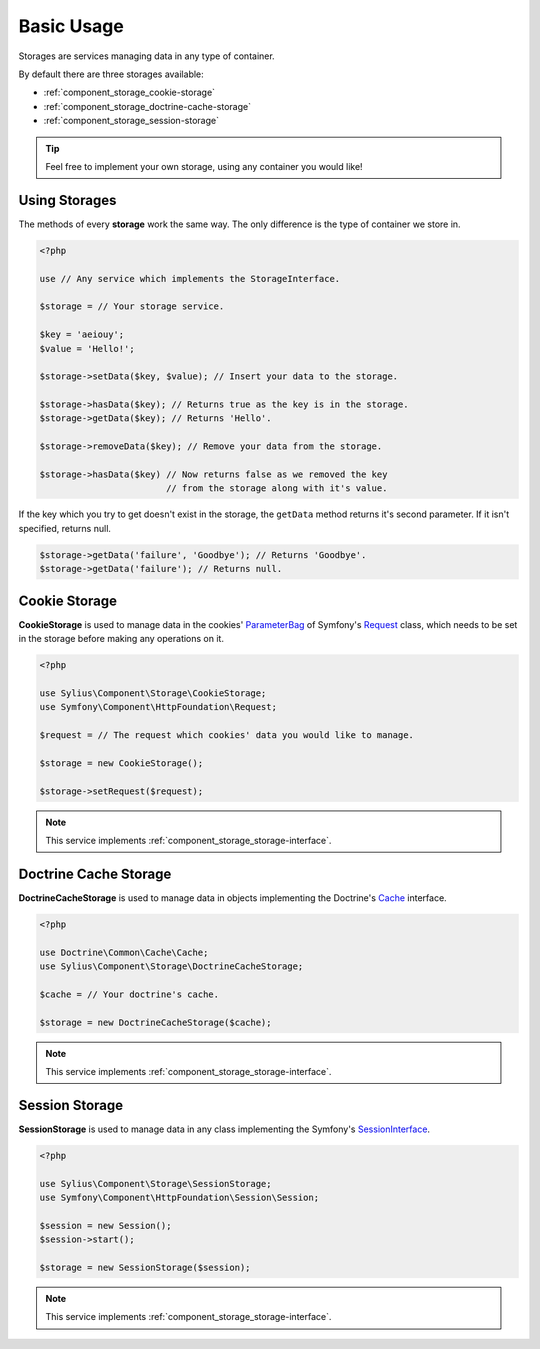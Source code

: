 Basic Usage
===========

Storages are services managing data in any type of container.

By default there are three storages available:

* :ref:`component_storage_cookie-storage`
* :ref:`component_storage_doctrine-cache-storage`
* :ref:`component_storage_session-storage`

.. tip::
   Feel free to implement your own storage, using any container you would like!

Using Storages
--------------

The methods of every **storage** work the same way. The only difference is the type of container we store in.

.. code-block:: php

   <?php

   use // Any service which implements the StorageInterface.

   $storage = // Your storage service.

   $key = 'aeiouy';
   $value = 'Hello!';

   $storage->setData($key, $value); // Insert your data to the storage.

   $storage->hasData($key); // Returns true as the key is in the storage.
   $storage->getData($key); // Returns 'Hello'.

   $storage->removeData($key); // Remove your data from the storage.

   $storage->hasData($key) // Now returns false as we removed the key
                           // from the storage along with it's value.

If the key which you try to get doesn't exist in the storage,
the ``getData`` method returns it's second parameter.
If it isn't specified, returns null.

.. code-block:: php

   $storage->getData('failure', 'Goodbye'); // Returns 'Goodbye'.
   $storage->getData('failure'); // Returns null.

.. _component_storage_cookie-storage:

Cookie Storage
--------------

**CookieStorage** is used to manage data in the cookies'
`ParameterBag`_ of Symfony's `Request`_ class, which needs
to be set in the storage before making any operations on it.

.. _ParameterBag: http://api.symfony.com/2.0/Symfony/Component/HttpFoundation/ParameterBag.html
.. _Request: http://api.symfony.com/2.0/Symfony/Component/HttpFoundation/Request.html

.. code-block:: php

   <?php

   use Sylius\Component\Storage\CookieStorage;
   use Symfony\Component\HttpFoundation\Request;

   $request = // The request which cookies' data you would like to manage.

   $storage = new CookieStorage();

   $storage->setRequest($request);

.. note::
   This service implements :ref:`component_storage_storage-interface`.

.. _component_storage_doctrine-cache-storage:

Doctrine Cache Storage
----------------------

**DoctrineCacheStorage** is used to manage data in
objects implementing the Doctrine's `Cache`_ interface.

.. _Cache: http://www.doctrine-project.org/api/common/2.5/class-Doctrine.Common.Cache.Cache.html

.. code-block:: php

   <?php

   use Doctrine\Common\Cache\Cache;
   use Sylius\Component\Storage\DoctrineCacheStorage;

   $cache = // Your doctrine's cache.

   $storage = new DoctrineCacheStorage($cache);

.. note::
   This service implements :ref:`component_storage_storage-interface`.

.. _component_storage_session-storage:

Session Storage
---------------

**SessionStorage** is used to manage data in any class implementing the Symfony's `SessionInterface`_.

.. _SessionInterface: http://l3.shihan.me/api/class-Symfony.Component.HttpFoundation.Session.SessionInterface.html

.. code-block:: php

   <?php

   use Sylius\Component\Storage\SessionStorage;
   use Symfony\Component\HttpFoundation\Session\Session;

   $session = new Session();
   $session->start();

   $storage = new SessionStorage($session);

.. note::
   This service implements :ref:`component_storage_storage-interface`.
